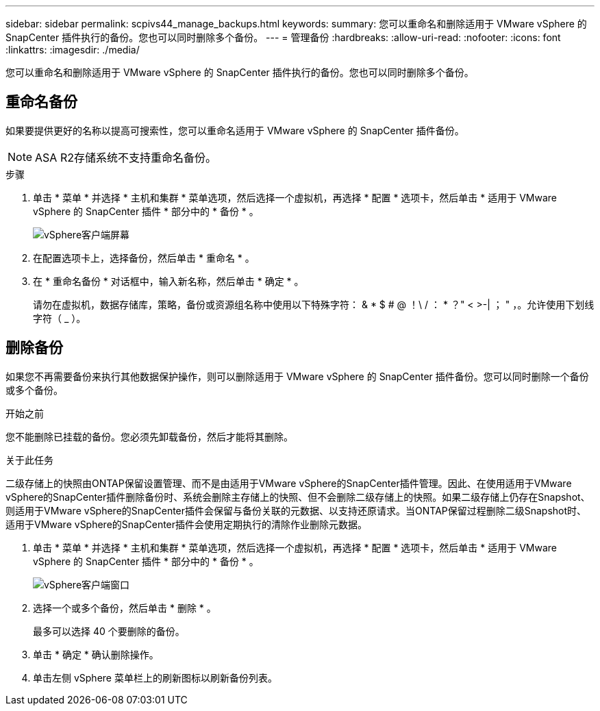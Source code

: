 ---
sidebar: sidebar 
permalink: scpivs44_manage_backups.html 
keywords:  
summary: 您可以重命名和删除适用于 VMware vSphere 的 SnapCenter 插件执行的备份。您也可以同时删除多个备份。 
---
= 管理备份
:hardbreaks:
:allow-uri-read: 
:nofooter: 
:icons: font
:linkattrs: 
:imagesdir: ./media/


[role="lead"]
您可以重命名和删除适用于 VMware vSphere 的 SnapCenter 插件执行的备份。您也可以同时删除多个备份。



== 重命名备份

如果要提供更好的名称以提高可搜索性，您可以重命名适用于 VMware vSphere 的 SnapCenter 插件备份。


NOTE: ASA R2存储系统不支持重命名备份。

.步骤
. 单击 * 菜单 * 并选择 * 主机和集群 * 菜单选项，然后选择一个虚拟机，再选择 * 配置 * 选项卡，然后单击 * 适用于 VMware vSphere 的 SnapCenter 插件 * 部分中的 * 备份 * 。
+
image:scv50_image1.png["vSphere客户端屏幕"]

. 在配置选项卡上，选择备份，然后单击 * 重命名 * 。
. 在 * 重命名备份 * 对话框中，输入新名称，然后单击 * 确定 * 。
+
请勿在虚拟机，数据存储库，策略，备份或资源组名称中使用以下特殊字符： & * $ # @ ！\ / ： * ？" < >-| ； " ，。允许使用下划线字符（ _ ）。





== 删除备份

如果您不再需要备份来执行其他数据保护操作，则可以删除适用于 VMware vSphere 的 SnapCenter 插件备份。您可以同时删除一个备份或多个备份。

.开始之前
您不能删除已挂载的备份。您必须先卸载备份，然后才能将其删除。

.关于此任务
二级存储上的快照由ONTAP保留设置管理、而不是由适用于VMware vSphere的SnapCenter插件管理。因此、在使用适用于VMware vSphere的SnapCenter插件删除备份时、系统会删除主存储上的快照、但不会删除二级存储上的快照。如果二级存储上仍存在Snapshot、则适用于VMware vSphere的SnapCenter插件会保留与备份关联的元数据、以支持还原请求。当ONTAP保留过程删除二级Snapshot时、适用于VMware vSphere的SnapCenter插件会使用定期执行的清除作业删除元数据。

. 单击 * 菜单 * 并选择 * 主机和集群 * 菜单选项，然后选择一个虚拟机，再选择 * 配置 * 选项卡，然后单击 * 适用于 VMware vSphere 的 SnapCenter 插件 * 部分中的 * 备份 * 。
+
image:scv50_image1.png["vSphere客户端窗口"]

. 选择一个或多个备份，然后单击 * 删除 * 。
+
最多可以选择 40 个要删除的备份。

. 单击 * 确定 * 确认删除操作。
. 单击左侧 vSphere 菜单栏上的刷新图标以刷新备份列表。

